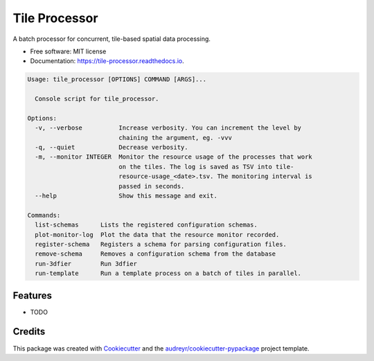 ==============
Tile Processor
==============


.. image:: https://img.shields.io/pypi/v/tile_processor.svg
        :target: https://pypi.python.org/pypi/tile_processor

.. image:: https://img.shields.io/travis/balazsdukai/tile_processor.svg
        :target: https://travis-ci.org/balazsdukai/tile_processor

.. image:: https://readthedocs.org/projects/tile-runner/badge/?version=latest
        :target: https://tile-runner.readthedocs.io/en/latest/?badge=latest
        :alt: Documentation Status




A batch processor for concurrent, tile-based spatial data processing.

* Free software: MIT license
* Documentation: https://tile-processor.readthedocs.io.

.. code-block::

    Usage: tile_processor [OPTIONS] COMMAND [ARGS]...

      Console script for tile_processor.

    Options:
      -v, --verbose          Increase verbosity. You can increment the level by
                             chaining the argument, eg. -vvv
      -q, --quiet            Decrease verbosity.
      -m, --monitor INTEGER  Monitor the resource usage of the processes that work
                             on the tiles. The log is saved as TSV into tile-
                             resource-usage_<date>.tsv. The monitoring interval is
                             passed in seconds.
      --help                 Show this message and exit.

    Commands:
      list-schemas      Lists the registered configuration schemas.
      plot-monitor-log  Plot the data that the resource monitor recorded.
      register-schema   Registers a schema for parsing configuration files.
      remove-schema     Removes a configuration schema from the database
      run-3dfier        Run 3dfier
      run-template      Run a template process on a batch of tiles in parallel.



Features
--------

* TODO

Credits
-------

This package was created with Cookiecutter_ and the `audreyr/cookiecutter-pypackage`_ project template.

.. _Cookiecutter: https://github.com/audreyr/cookiecutter
.. _`audreyr/cookiecutter-pypackage`: https://github.com/audreyr/cookiecutter-pypackage
